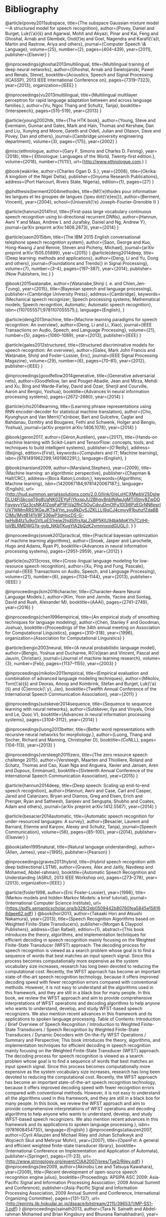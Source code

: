 * Bibliography 

@article{povey2011subspace,
  title={The subspace Gaussian mixture model—A structured model for speech recognition},
  author={Povey, Daniel and Burget, Luk{\'a}{\v{s}} and Agarwal, Mohit and Akyazi, Pinar and Kai, Feng and Ghoshal, Arnab and Glembek, Ond{\v{r}}ej and Goel, Nagendra and Karafi{\'a}t, Martin and Rastrow, Ariya and others},
  journal={Computer Speech \& Language},
  volume={25},
  number={2},
  pages={404--439},
  year={2011},
  publisher={Elsevier}
}

@inproceedings{ghoshal2013multilingual,
  title={Multilingual training of deep neural networks},
  author={Ghoshal, Arnab and Swietojanski, Pawel and Renals, Steve},
  booktitle={Acoustics, Speech and Signal Processing (ICASSP), 2013 IEEE International Conference on},
  pages={7319--7323},
  year={2013},
  organization={IEEE}
}

@inproceedings{vu2013multilingual,
  title={Multilingual multilayer perceptron for rapid language adaptation between and across language families.},
  author={Vu, Ngoc Thang and Schultz, Tanja},
  booktitle={Interspeech},
  pages={515--519},
  year={2013}
}

@article{young2002htk,
  title={The HTK book},
  author={Young, Steve and Evermann, Gunnar and Gales, Mark and Hain, Thomas and Kershaw, Dan and Liu, Xunying and Moore, Gareth and Odell, Julian and Ollason, Dave and Povey, Dan and others},
  journal={Cambridge university engineering department},
  volume={3},
  pages={175},
  year={2002}
}

@misc{ethnologue,
	author={Gary F. Simons and Charles D. Fennig},
	year={2018},
	title={ Ethnologue: Languages of the World, Twenty-first edition.},
	volume={2018},
	number={11/11/},
	url={http://www.ethnologue.com.}
}

@book{wakirike,
	author={Charles Ogan D. S.},
	year={2008},
	title={Okrika: A kingdom of the Niger Delta},
	publisher={Onyoma Research Publications},
	address={Port Harcourt, Rivers State, Nigeria},
	edition={1},
	pages={27}
}

@phdthesis{berment2004methodes,
  title={M{\'e}thodes pour informatiser les langues et les groupes de langues {\guillemotleft}peu dot{\'e}es{\guillemotright}},
  author={Berment, Vincent},
  year={2004},
  school={Universit{\'e} Joseph-Fourier-Grenoble I}
}

@article{hannun2014first,
  title={First-pass large vocabulary continuous speech recognition using bi-directional recurrent DNNs},
  author={Hannun, Awni Y and Maas, Andrew L and Jurafsky, Daniel and Ng, Andrew Y},
  journal={arXiv preprint arXiv:1408.2873},
  year={2014}
}

@article{saon2015ibm,
  title={The IBM 2015 English conversational telephone speech recognition system},
  author={Saon, George and Kuo, Hong-Kwang J and Rennie, Steven and Picheny, Michael},
  journal={arXiv preprint arXiv:1505.05899},
  year={2015}
}
@article{deng2014deep,
  title={Deep learning: methods and applications},
  author={Deng, Li and Yu, Dong and others},
  journal={Foundations and Trends{\textregistered} in Signal Processing},
  volume={7},
  number={3--4},
  pages={197--387},
  year={2014},
  publisher={Now Publishers, Inc.}
}

@book{2015watanabe,
author={Watanabe,Shinji (. e. and Chien,Jen-Tzung},
year={2015},
title={Bayesian speech and language processing},
publisher={Cambridge University Press},
address={Cambridge},
keywords={Mechanical speech recognizer; Speech processing systems; Mathematical models; Speech recognition, Automatic; Automatic speech recognition},
isbn={1107055571;9781107055575;},
language={English},
}

@article{deng2013machine,
  title={Machine learning paradigms for speech recognition: An overview},
  author={Deng, Li and Li, Xiao},
  journal={IEEE Transactions on Audio, Speech, and Language Processing},
  volume={21},
  number={5},
  pages={1060--1089},
  year={2013},
  publisher={IEEE}
}

@article{gales2012structured,
  title={Structured discriminative models for speech recognition: An overview},
  author={Gales, Mark John Francis and Watanabe, Shinji and Fosler-Lussier, Eric},
  journal={IEEE Signal Processing Magazine},
  volume={29},
  number={6},
  pages={70--81},
  year={2012},
  publisher={IEEE}
}

@inproceedings{goodfellow2014generative,
  title={Generative adversarial nets},
  author={Goodfellow, Ian and Pouget-Abadie, Jean and Mirza, Mehdi and Xu, Bing and Warde-Farley, David and Ozair, Sherjil and Courville, Aaron and Bengio, Yoshua},
  booktitle={Advances in neural information processing systems},
  pages={2672--2680},
  year={2014}
}

@article{cho2014learning,
  title={Learning phrase representations using RNN encoder-decoder for statistical machine translation},
  author={Cho, Kyunghyun and Van Merri{\"e}nboer, Bart and Gulcehre, Caglar and Bahdanau, Dzmitry and Bougares, Fethi and Schwenk, Holger and Bengio, Yoshua},
  journal={arXiv preprint arXiv:1406.1078},
  year={2014}
}

@book{geron2017,
author={Géron,Aurélien},
year={2017},
title={Hands-on machine learning with Scikit-Learn and TensorFlow: concepts, tools, and techniques to build intelligent systems},
publisher={O'Reilly},
address={Beijing},
edition={First},
keywords={Computers and IT; Machine learning},
isbn={9781491962299;1491962291;},
language={English},
}

@book{marsland2009,
author={Marsland,Stephen},
year={2009},
title={Machine learning: an algorithmic perspective},
publisher={Chapman & Hall/CRC},
address={Boca Raton;London;},
keywords={Algorithms; Machine learning},
isbn={1420067184;9781420067187;},
language={English},
url={http://hud.summon.serialssolutions.com/2.0.0/link/0/eLvHCXMwbV25DsIwDLU4FiSkcopT6g8UaNK0ZEYgFjYkxspJU2Bhgv8nblNAwJgMTiI5tny8ZwDOFqvgyyYQz3csNK41ZpqFaP1IFiVa2fhC5OuCdvuDmOlFu10l3i6PzEGrNN6psrlUV7WMmRRS1KGeJKTb4Ym_syuRkDySJZKLLLI9qCJ4cmvyR1buhzfZdaBBCIMu1MytB141V8F336wP3qHocDS-G-lwHsB4tz1u9oGVlLqES1reiw2hjdSlfrsXaLZsBP5KIU94bkMqKYh7CzlHI-IoVBLRMDWG7q-gyb_NKbTKugYlA2bQzK2ymnnxoidGUGLj},
}
}

@inproceedings{snoek2012practical,
  title={Practical bayesian optimization of machine learning algorithms},
  author={Snoek, Jasper and Larochelle, Hugo and Adams, Ryan P},
  booktitle={Advances in neural information processing systems},
  pages={2951--2959},
  year={2012}
}

@article{xu2013cross,
  title={Cross-lingual language modeling for low-resource speech recognition},
  author={Xu, Ping and Fung, Pascale},
  journal={IEEE Transactions on Audio, Speech, and Language Processing},
  volume={21},
  number={6},
  pages={1134--1144},
  year={2013},
  publisher={IEEE}
}

@inproceedings{kim2016character,
  title={Character-Aware Neural Language Models.},
  author={Kim, Yoon and Jernite, Yacine and Sontag, David and Rush, Alexander M},
  booktitle={AAAI},
  pages={2741--2749},
  year={2016}
}

@inproceedings{chen1996empirical,
  title={An empirical study of smoothing techniques for language modeling},
  author={Chen, Stanley F and Goodman, Joshua},
  booktitle={Proceedings of the 34th annual meeting on Association for Computational Linguistics},
  pages={310--318},
  year={1996},
  organization={Association for Computational Linguistics}
}

@article{bengio2003neural,
  title={A neural probabilistic language model},
  author={Bengio, Yoshua and Ducharme, R{\'e}jean and Vincent, Pascal and Jauvin, Christian},
  journal={Journal of machine learning research},
  volume={3},
  number={Feb},
  pages={1137--1155},
  year={2003}
}

@inproceedings{mikolov2011empirical,
  title={Empirical evaluation and combination of advanced language modeling techniques},
  author={Mikolov, Tom{\'a}{\v{s}} and Deoras, Anoop and Kombrink, Stefan and Burget, Luk{\'a}{\v{s}} and {\v{C}}ernock{\`y}, Jan},
  booktitle={Twelfth Annual Conference of the International Speech Communication Association},
  year={2011}
}

@inproceedings{sutskever2014sequence,
  title={Sequence to sequence learning with neural networks},
  author={Sutskever, Ilya and Vinyals, Oriol and Le, Quoc V},
  booktitle={Advances in neural information processing systems},
  pages={3104--3112},
  year={2014}
}

@inproceedings{luong2013better,
  title={Better word representations with recursive neural networks for morphology.},
  author={Luong, Thang and Socher, Richard and Manning, Christopher D},
  booktitle={CoNLL},
  pages={104--113},
  year={2013}
}

@inproceedings{versteegh2015zero,
  title={The zero resource speech challenge 2015},
  author={Versteegh, Maarten and Thiolliere, Roland and Schatz, Thomas and Cao, Xuan Nga and Anguera, Xavier and Jansen, Aren and Dupoux, Emmanuel},
  booktitle={Sixteenth Annual Conference of the International Speech Communication Association},
  year={2015}
}

@article{hannun2014deep,
  title={Deep speech: Scaling up end-to-end speech recognition},
  author={Hannun, Awni and Case, Carl and Casper, Jared and Catanzaro, Bryan and Diamos, Greg and Elsen, Erich and Prenger, Ryan and Satheesh, Sanjeev and Sengupta, Shubho and Coates, Adam and others},
  journal={arXiv preprint arXiv:1412.5567},
  year={2014}
}

@article{besacier2014automatic,
  title={Automatic speech recognition for under-resourced languages: A survey},
  author={Besacier, Laurent and Barnard, Etienne and Karpov, Alexey and Schultz, Tanja},
  journal={Speech Communication},
  volume={56},
  pages={85--100},
  year={2014},
  publisher={Elsevier}
}

@book{allen1995natural,
  title={Natural language understanding},
  author={Allen, James},
  year={1995},
  publisher={Pearson}
}

@inproceedings{graves2013hybrid,
  title={Hybrid speech recognition with deep bidirectional LSTM},
  author={Graves, Alex and Jaitly, Navdeep and Mohamed, Abdel-rahman},
  booktitle={Automatic Speech Recognition and Understanding (ASRU), 2013 IEEE Workshop on},
  pages={273--278},
  year={2013},
  organization={IEEE}
}


@article{fosler1998,
	author={Eric Fosler-Lussier},
	year={1998},
	title={Markov models and hidden Markov Models: a brief tutorial},
	journal={International Computer Science Institute},
	url={https://pdfs.semanticscholar.org/b328/2eb0509442b80760fea5845e158168daee62.pdf}
}
@book{hori2013,
	author={Takaaki Hori and Atsushi Nakamura},
	year={2013},
	title={Speech Recognition Algorithms based on Weighted Finite-State Transducers},
	publisher={Morgan & Claypool Publishers},
	address={San Rafael},
	edition={1},
	abstract={This book introduces the theory, algorithms, and implementation techniques for efficient decoding in speech recognition mainly focusing on the Weighted Finite-State Transducer (WFST) approach. The decoding process for speech recognition is viewed as a search problem whose goal is to find a sequence of words that best matches an input speech signal. Since this process becomes computationally more expensive as the system vocabulary size increases, research has long been devoted to reducing the computational cost. Recently, the WFST approach has become an important state-of-the-art speech recognition technology, because it offers improved decoding speed with fewer recognition errors compared with conventional methods. However, it is not easy to understand all the algorithms used in this framework, and they are still in a black box for many people. In this book, we review the WFST approach and aim to provide comprehensive interpretations of WFST operations and decoding algorithms to help anyone who wants to understand, develop, and study WFST-based speech recognizers. We also mention recent advances in this framework and its applications to spoken language processing. Table of Contents: Introduction / Brief Overview of Speech Recognition / Introduction to Weighted Finite-State Transducers / Speech Recognition by Weighted Finite-State Transducers / Dynamic Decoders with On-the-fly WFST Operations / Summary and Perspective; This book introduces the theory, algorithms, and implementation techniques for efficient decoding in speech recognition mainly focusing on the Weighted Finite-State Transducer (WFST) approach. The decoding process for speech recognition is viewed as a search problem whose goal is to find a sequence of words that best matches an input speech signal. Since this process becomes computationally more expensive as the system vocabulary size increases, research has long been devoted to reducing the computational cost. Recently, the WFST approach has become an important state-of-the-art speech recognition technology, because it offers improved decoding speed with fewer recognition errors compared with conventional methods. However, it is not easy to understand all the algorithms used in this framework, and they are still in a black box for many people. In this book, we review the WFST approach and aim to provide comprehensive interpretations of WFST operations and decoding algorithms to help anyone who wants to understand, develop, and study WFST-based speech recognizers. We also mention recent advances in this framework and its applications to spoken language processing.},
	isbn={9781608454730},
	language={English}
}
@inproceedings{allauzen2007,
	author={Cyril Allauzen and Michael Riley and Johan Schalkwyk and Wojciech Skut and Mehryar Mohri},
	year={2007},
	title={OpenFst: A general and efficient weighted finite-state transducer library},
	booktitle={International Conference on Implementation and Application of Automata},
	publisher={Springer},
	pages={11-23},
	url={http://www.stringology.org/event/CIAA2007/pres/Tue2/Riley.pdf}
}
@inproceedings{lee2009,
	author={Akinobu Lee and Tatsuya Kawahara},
	year={2009},
	title={Recent development of open-source speech recognition engine julius},
	booktitle={Proceedings: APSIPA ASC 2009: Asia-Pacific Signal and Information Processing Association, 2009 Annual Summit and Conference},
	publisher={Asia-Pacific Signal and Information Processing Association, 2009 Annual Summit and Conference, International Organizing Committee},
	pages={131-137},
	url={http://eprints.lib.hokudai.ac.jp/dspace/bitstream/2115/39653/1/MP-SS1-3.pdf}
}
@inproceedings{sainath2013,
	author={Tara N. Sainath and Abdel-rahman Mohamed and Brian Kingsbury and Bhuvana Ramabhadran},
	year={2013},
	title={Deep convolutional neural networks for LVCSR},
	publisher={IEEE},
	pages={8614-8618},
	abstract={Convolutional Neural Networks (CNNs) are an alternative type of neural network that can be used to reduce spectral variations and model spectral correlations which exist in signals. Since speech signals exhibit both of these properties, CNNs are a more effective model for speech compared to Deep Neural Networks (DNNs). In this paper, we explore applying CNNs to large vocabulary speech tasks. First, we determine the appropriate architecture to make CNNs effective compared to DNNs for LVCSR tasks. Specifically, we focus on how many convolutional layers are needed, what is the optimal number of hidden units, what is the best pooling strategy, and the best input feature type for CNNs. We then explore the behavior of neural network features extracted from CNNs on a variety of LVCSR tasks, comparing CNNs to DNNs and GMMs. We find that CNNs offer between a 13-30% relative improvement over GMMs, and a 4-12% relative improvement over DNNs, on a 400-hr Broadcast News and 300-hr Switchboard task.},
	isbn={1520-6149},
	language={English},
	doi={10.1109/ICASSP.2013.6639347}
}
@inproceedings{huang2013,
	author={Chien-Lin Huang and Paul R. Dixon and Shigeki Matsuda and Youzheng Wu and Xugang Lu and Masahiro Saiko and Chiori Hori},
	year={2013},
	title={The NICT ASR system for IWSLT 2013},
	booktitle={Proc. Int. Workshop Spoken Language Translation},
	url={http://www.academia.edu/download/42779114/The_NICT_ASR_System_for_IWSLT_201320160217-14104-8xtjcv.pdf}
}
@inbook{clark2010,
	author={Alexander Clark and Chris Fox and Shalom Lappin},
	year={2010},
	title={Speech Recognition},
	publisher={Wileyâ€Blackwell},
	address={Oxford, UK},
	pages={297-332},
	abstract={This chapter contains sections titled: Introduction Acoustic Modeling Search Case Study: The AMI System Current Topics Conclusions Notes},
	isbn={1405155817},
	language={English},
	doi={10.1002/9781444324044.ch12}
}
@inproceedings{gopinath1998,
	author={R. A. Gopinath},
	year={1998},
	title={Maximum likelihood modeling with Gaussian distributions for classification},
	volume={2},
	pages={664 vol.2},
	abstract={Maximum likelihood (ML) modeling of multiclass data for classification often suffers from the following problems: (a) data insufficiency implying overtrained or unreliable models, (b) large storage requirement, (c) large computational requirement and/or (d) the ML is not discriminating between classes. Sharing parameters across classes (or constraining the parameters) clearly tends to alleviate the first three problems. We show that in some cases it can also lead to better discrimination (as evidenced by reduced misclassification error). The parameters considered are the means and variances of the Gaussians and linear transformations of the feature space (or equivalently the Gaussian means). Some constraints on the parameters are shown to lead to linear discrimination analysis (a well-known result) while others are shown to lead to optimal feature spaces (a relatively new result). Applications of some of these ideas to the speech recognition problem are also given.},
	isbn={1520-6149},
	language={English},
	url={http://www.research.ibm.com/people/r/rameshg/gopinath-slt98.pdf},
	doi={10.1109/ICASSP.1998.675351}
}
@inproceedings{mikolov2010,
	author={Tomas Mikolov and Martin Karafit and Lukas Burget and Jan Cernock and Sanjeev Khudanpur},
	year={2010},
	title={Recurrent neural network based language model.},
	booktitle={Interspeech},
	volume={2},
	pages={3},
	url={http://www.fit.vutbr.cz/research/groups/speech/servite/2010/rnnlm_mikolov.pdf}
}
@inproceedings{evermann2000,
	author={Gunnar Evermann and P. C. Woodland},
	year={2000},
	title={Posterior probability decoding, confidence estimation and system combination},
	booktitle={Proc. Speech Transcription Workshop},
	publisher={Baltimore},
	volume={27},
	pages={78},
	url={http://mi.eng.cam.ac.uk/~ge204/papers/stw00-slides.pdf}
}
@inproceedings{fiscus1997,
	author={Jonathan G. Fiscus},
	year={1997},
	title={A post-processing system to yield reduced word error rates: Recognizer output voting error reduction (ROVER)},
	booktitle={Automatic Speech Recognition and Understanding, 1997. Proceedings., 1997 IEEE Workshop on},
	publisher={IEEE},
	pages={347-354},
	url={https://www.dropbox.com/s/0we6bu82fy4grhp/Rover.pdf?dl=0}
}
@inproceedings{dahl2011,
	author={George E. Dahl and Dong Yu and Li Deng and Alex Acero},
	year={2011},
	title={Large vocabulary continuous speech recognition with context-dependent DBN-HMMS},
	pages={4688-4691},
	abstract={The context-independent deep belief network (DBN) hidden Markov model (HMM) hybrid architecture has recently achieved promising results for phone recognition. In this work, we propose a context-dependent DBN-HMM system that dramatically outperforms strong Gaussian mixture model (GMM)-HMM baselines on a challenging, large vocabulary, spontaneous speech recognition dataset from the Bing mobile voice search task. Our system achieves absolute sentence accuracy improvements of 5.8% and 9.2% over GMM-HMMs trained using the minimum phone error rate (MPE) and maximum likelihood (ML) criteria, respectively, which translate to relative error reductions of 16.0% and 23.2%.},
	isbn={1520-6149},
	language={English},
	doi={10.1109/ICASSP.2011.5947401}
}
@article{dahl2012,
	author={G. E. Dahl and Dong Yu and Li Deng and A. Acero},
	year={2012},
	title={Context-Dependent Pre-Trained Deep Neural Networks for Large-Vocabulary Speech Recognition},
	journal={IEEE Transactions on Audio, Speech, and Language Processing},
	volume={20},
	number={1},
	pages={30-42},
	abstract={We propose a novel context-dependent (CD) model for large-vocabulary speech recognition (LVSR) that leverages recent advances in using deep belief networks for phone recognition. We describe a pre-trained deep neural network hidden Markov model (DNN-HMM) hybrid architecture that trains the DNN to produce a distribution over senones (tied triphone states) as its output. The deep belief network pre-training algorithm is a robust and often helpful way to initialize deep neural networks generatively that can aid in optimization and reduce generalization error. We illustrate the key components of our model, describe the procedure for applying CD-DNN-HMMs to LVSR, and analyze the effects of various modeling choices on performance. Experiments on a challenging business search dataset demonstrate that CD-DNN-HMMs can significantly outperform the conventional context-dependent Gaussian mixture model (GMM)-HMMs, with an absolute sentence accuracy improvement of 5.8% and 9.2% (or relative error reduction of 16.0% and 23.2%) over the CD-GMM-HMMs trained using the minimum phone error rate (MPE) and maximum-likelihood (ML) criteria, respectively.},
	isbn={1558-7916},
	language={English},
	doi={10.1109/TASL.2011.2134090}
}
@inproceedings{giuliani2007,
	author={Diego Giuliani and Fabio Brugnara},
	year={2007},
	title={Experiments on cross-system acoustic model adaptation},
	booktitle={Automatic Speech Recognition & Understanding, 2007. ASRU. IEEE Workshop on},
	publisher={IEEE},
	pages={117-122}
}
@inproceedings{stker2006,
	author={Sebastian Stker and Christian Fgen and Susanne Burger and Matthias Wlfel},
	year={2006},
	title={Cross-system adaptation and combination for continuous speech recognition: the influence of phoneme set and acoustic front-end.},
	booktitle={INTERSPEECH},
	url={http://www.academia.edu/download/40636754/intercross_speech_recog.pdf}
}
@article{ristad1998,
	author={Eric Sven Ristad and Peter N. Yianilos},
	year={1998},
	title={Learning string-edit distance},
	journal={IEEE Transactions on Pattern Analysis and Machine Intelligence},
	volume={20},
	number={5},
	pages={522-532},
	url={https://arxiv.org/pdf/cmp-lg/9610005}
}
@inproceedings{woodland1995,
	author={P. C. Woodland and C. J. Leggetter and J. J. Odell and V. Valtchev and S. J. Young},
	year={1995},
	title={The 1994 HTK large vocabulary speech recognition system},
	volume={1},
	pages={76 vol.1},
	abstract={This paper describes recent work on the HTK large vocabulary speech recognition system. The system uses tied-state cross-word context-dependent mixture Gaussian HMMs and a dynamic network decoder that can operate in a single pass. In the last year the decoder has been extended to produce word lattices to allow flexible and efficient system development, as well as multi-pass operation for use with computationally expensive acoustic and/or language models. The system vocabulary can now be up to 65 k words, the final acoustic models have been extended to be sensitive to more acoustic context (quinphones), a 4-gram language model has been used and unsupervised incremental speaker adaptation incorporated. The resulting system gave the lowest error rates on both the H1-P0 and H1-C1 hub tasks in the November 1994 ARPA CSR evaluation.},
	isbn={1520-6149},
	language={English},
	url={https://www.researchgate.net/profile/Steve_Young3/publication/3618394_The_1994_HTK_large_vocabulary_speech_recognition_system/links/02e7e51e53b39a94f9000000.pdf},
	doi={10.1109/ICASSP.1995.479276}
}
@inproceedings{deng2011,
	author={Li Deng},
	year={2011},
	title={An overview of deep-structured learning for information processing},
	booktitle={Proceedings of Asian-Pacific Signal & Information Processing Annual Summit and Conference (APSIPA-ASC)},
	url={https://www.microsoft.com/en-us/research/wp-content/uploads/2016/02/DENG-APSIPA.pdf}
}
@inproceedings{lee1996,
	author={Li Lee and R. C. Rose},
	year={1996},
	title={Speaker normalization using efficient frequency warping procedures},
	volume={1},
	pages={356 vol. 1},
	abstract={In an effort to reduce the degradation in speech recognition performance caused by variation in vocal tract shape among speakers, a frequency warping approach to speaker normalization is investigated. A set of low complexity, maximum likelihood based frequency warping procedures have been applied to speaker normalization for a telephone based connected digit recognition task. This paper presents an efficient means for estimating a linear frequency warping factor and a simple mechanism for implementing frequency warping by modifying the filter-bank in mel-frequency cepstrum feature analysis. An experimental study comparing these techniques to other well-known techniques for reducing variability is described. The results showed that frequency warping was consistently able to reduce word error rate by 20% even for very short utterances.},
	isbn={1520-6149},
	language={English},
	url={http://www.rle.mit.edu/dspg/documents/Speaker_1996.pdf},
	doi={10.1109/ICASSP.1996.541105}
}
@article{hinton2006,
	author={Geoffrey E. Hinton and Simon Osindero and Yee-Whye Teh},
	year={2006},
	title={A Fast Learning Algorithm for Deep Belief Nets},
	journal={Neural computation},
	volume={18},
	number={7},
	pages={1527-1554},
	abstract={We show how to use "complementary priors" to eliminate the explaining-away effects that make inference difficult in densely connected belief nets that have many hidden layers. Using complementary priors, we derive a fast, greedy algorithm that can learn deep, directed belief networks one layer at a time, provided the top two layers form an undirected associative memory. The fast, greedy algorithm is used to initialize a slower learning procedure that fine-tunes the weights using a contrastive version of the wake-sleep algorithm. After fine-tuning, a network with three hidden layers forms a very good generative model of the joint distribution of handwritten digit images and their labels. This generative model gives better digit classification than the best discriminative learning algorithms. The low-dimensional manifolds on which the digits lie are modeled by long ravines in the free-energy landscape of the top-level associative memory, and it is easy to explore these ravines by using the directed connections to display what the associative memory has in mind. [PUBLICATION ABSTRACT]; We show how to use "complementary priors" to eliminate the explaining-away effects that make inference difficult in densely connected belief nets that have many hidden layers. Using complementary priors, we derive a fast, greedy algorithm that can learn deep, directed belief networks one layer at a time, provided the top two layers form an undirected associative memory. The fast, greedy algorithm is used to initialize a slower learning procedure that fine-tunes the weights using a contrastive version of the wake-sleep algorithm. After fine-tuning, a network with three hidden layers forms a very good generative model of the joint distribution of handwritten digit images and their labels. This generative model gives better digit classification than the best discriminative learning algorithms. The low-dimensional manifolds on which the digits lie are modeled by long ravines in the free-energy landscape of the top-level associative memory, and it is easy to explore these ravines by using the directed connections to display what the associative memory has in mind. [PUBLICATION ABSTRACT]; We show how to use "complementary priors" to eliminate the explaining-away effects thatmake inference difficult in densely connected belief nets that have many hidden layers. Using complementary priors, we derive a fast, greedy algorithm that can learn deep, directed belief networks one layer at a time, provided the top two layers form an undirected associative memory. The fast, greedy algorithm is used to initialize a slower learning procedure that fine-tunes the weights using a contrastive version of thewake-sleep algorithm. After fine-tuning, a networkwith three hidden layers forms a very good generative model of the joint distribution of handwritten digit images and their labels. This generative model gives better digit classification than the best discriminative learning algorithms. The low-dimensional manifolds on which the digits lie are modeled by long ravines in the free-energy landscape of the top-level associative memory, and it is easy to explore these ravines by using the directed connections to displaywhat the associativememory has in mind.; We show how to use "complementary priors" to eliminate the explaining-away effects that make inference difficult in densely connected belief nets that have many hidden layers. Using complementary priors, we derive a fast, greedy algorithm that can learn deep, directed belief networks one layer at a time, provided the top two layers form an undirected associative memory. The fast, greedy algorithm is used to initialize a slower learning procedure that fine-tunes the weights using a contrastive version of the wake-sleep algorithm. After fine-tuning, a network with three hidden layers forms a very good generative model of the joint distribution of handwritten digit images and their labels. This generative model gives better digit classification than the best discriminative learning algorithms. The low-dimensional manifolds on which the digits lie are modeled by long ravines in the free-energy landscape of the top-level associative memory, and it is easy to explore these ravines by using the directed connections to display what the associative memory has in mind.},
	isbn={0899-7667},
	language={English},
	url={http://www.mitpressjournals.org/doi/pdfplus/10.1162/neco.2006.18.7.1527},
	doi={10.1162/neco.2006.18.7.1527}
}
@article{sarikaya2014,
	author={Ruhi Sarikaya and Geoffrey Hinton and Anoop Deoras},
	year={2014},
	title={Application of Deep Belief Networks for natural language understanding},
	journal={IEEE/ACM Transactions on Audio, Speech and Language Processing (TASLP)},
	volume={22},
	number={4},
	pages={778-784},
	abstract={Applications of Deep Belief Nets (DBN) to various problems have been the subject of a number of recent studies ranging from image classification and speech recognition to audio classification. In this study we apply DBNs to a natural language understanding problem. The recent surge of activity in this area was largely spurred by the development of a greedy layer-wise pretraining method that uses an efficient learning algorithm called Contrastive Divergence (CD). CD allows DBNs to learn a multi-layer generative model from unlabeled data and the features discovered by this model are then used to initialize a feed-forward neural network which is fine-tuned with backpropagation. We compare a DBN-initialized neural network to three widely used text classification algorithms: Support Vector Machines (SVM), boosting and Maximum Entropy (MaxEnt). The plain DBN-based model gives a call-routing classification accuracy that is equal to the best of the other models. However, using additional unlabeled data for DBN pre-training and combining DBN-based learned features with the original features provides significant gains over SVMs, which, in turn, performed better than both MaxEnt and Boosting.; Â  Applications of Deep Belief Nets (DBN) to various problems have been the subject of a number of recent studies ranging from image classification and speech recognition to audio classification. In this study we apply DBNs to a natural language understanding problem. The recent surge of activity in this area was largely spurred by the development of a greedy layer-wise pretraining method that uses an efficient learning algorithm called Contrastive Divergence (CD). CD allows DBNs to learn a multi-layer generative model from unlabeled data and the features discovered by this model are then used to initialize a feed-forward neural network which is fine-tuned with backpropagation. We compare a DBN-initialized neural network to three widely used text classification algorithms: Support Vector Machines (SVM), boosting and Maximum Entropy (MaxEnt). The plain DBN-based model gives a call-routing classification accuracy that is equal to the best of the other models. However, using additional unlabeled data for DBN pre-training and combining DBN-based learned features with the original features provides significant gains over SVMs, which, in turn, performed better than both MaxEnt and Boosting.; Applications of Deep Belief Nets (DBN) to various problems have been the subject of a number of recent studies ranging from image classification and speech recognition to audio classification. In this study we apply DBNs to a natural language understanding problem. The recent surge of activity in this area was largely spurred by the development of a greedy layer-wise pretraining method that uses an efficient learning algorithm called Contrastive Divergence (CD). CD allows DBNs to learn a multi-layer generative model from unlabeled data and the features discovered by this model are then used to initialize a feed-forward neural network which is fine-tuned with backpropagation. We compare a DBN-initialized neural network to three widely used text classification algorithms: Support Vector Machines (SVM), boosting and Maximum Entropy (MaxEnt). The plain DBN-based model gives a call-routing classification accuracy that is equal to the best of the other models. However, using additional unlabeled data for DBN pre-training and combining DBN-based learned features with the original features provides significant gains over SVMs, which, in turn, performed better than both MaxEnt and Boosting.; Â  Applications of Deep Belief Nets (DBN) to various problems have been the subject of a number of recent studies ranging from image classification and speech recognition to audio classification. In this study we apply DBNs to a natural language understanding problem. The recent surge of activity in this area was largely spurred by the development of a greedy layer-wise pretraining method that uses an efficient learning algorithm called Contrastive Divergence (CD). CD allows DBNs to learn a multi-layer generative model from unlabeled data and the features discovered by this model are then used to initialize a feed-forward neural network which is fine-tuned with backpropagation. We compare a DBN-initialized neural network to three widely used text classification algorithms: Support Vector Machines (SVM), boosting and Maximum Entropy (MaxEnt). The plain DBN-based model gives a call-routing classification accuracy that is equal to the best of the other models. However, using additional unlabeled data for DBN pre-training and combining DBN-based learned features with the original features provides significant gains over SVMs, which, in turn, performed better than both MaxEnt and Boosting.},
	isbn={2329-9290},
	language={English},
	url={http://www.cs.utoronto.ca/~hinton/absps/ruhijournal.pdf},
	doi={10.1109/TASLP.2014.2303296}
}
@inproceedings{macherey2005,
	author={Wolfgang Macherey and Lars Haferkamp and Ralf Schlter and Hermann Ney},
	year={2005},
	title={Investigations on error minimizing training criteria for discriminative training in automatic speech recognition.},
	booktitle={Interspeech},
	volume={2005},
	pages={2133-2136},
	url={https://pdfs.semanticscholar.org/a0d5/2a7dae2133bd2f82342f966eb207a52e2191.pdf}
}
@article{katz1987,
	author={Slava Katz},
	year={1987},
	title={Estimation of probabilities from sparse data for the language model component of a speech recognizer},
	journal={IEEE transactions on acoustics, speech, and signal processing},
	volume={35},
	number={3},
	pages={400-401},
	url={https://www.researchgate.net/profile/Lori_Lamel/publication/2572004_Estimation_of_probabilities_from_Sparse_data_for_the_language_model_component_of_a_speech_recognizer/links/5422cdc10cf26120b7a55d60.pdf}
}
@article{ney1994,
	author={Hermann Ney and Ute Essen and Reinhard Kneser},
	year={1994},
	title={On structuring probabilistic dependences in stochastic language modelling},
	journal={Computer Speech & Language},
	volume={8},
	number={1},
	pages={1-38},
	url={http://www.mathcs.emory.edu/~whalen/Hash/Hash_Articles/Abstracts.doc}
}
@article{kamper2016,
	author={Herman Kamper and Aren Jansen and Sharon Goldwater},
	year={2016},
	title={Unsupervised word segmentation and lexicon discovery using acoustic word embeddings},
	journal={IEEE/ACM Transactions on Audio, Speech and Language Processing (TASLP)},
	volume={24},
	number={4},
	pages={669-679},
	abstract={In settings where only unlabelled speech data is available, speech technology needs to be developed without transcriptions, pronunciation dictionaries, or language modelling text. A similar problem is faced when modelling infant language acquisition. In these cases, categorical linguistic structure needs to be discovered directly from speech audio. We present a novel unsupervised Bayesian model that segments unlabelled speech and clusters the segments into hypothesized word groupings. The result is a complete unsupervised tokenization of the input speech in terms of discovered word types. In our approach, a potential word segment (of arbitrary length) is embedded in a fixed-dimensional acoustic vector space. The model, implemented as a Gibbs sampler, then builds a whole-word acoustic model in this space while jointly performing segmentation. We report word error rates in a small-vocabulary connected digit recognition task by mapping the unsupervised decoded output to ground truth transcriptions. The model achieves around 20% error rate, outperforming a previous HMM-based system by about 10% absolute. Moreover, in contrast to the baseline, our model does not require a pre-specified vocabulary size.; In settings where only unlabeled speech data is available, speech technology needs to be developed without transcriptions, pronunciation dictionaries, or language modelling text. A similar problem is faced when modeling infant language acquisition. In these cases, categorical linguistic structure needs to be discovered directly from speech audio. We present a novel unsu-pervised Bayesian model that segments unlabeled speech and clusters the segments into hypothesized word groupings. The result is a complete unsupervised tokenization of the input speech in terms of discovered word types. In our approach, a potential word segment (of arbitrary length) is embedded in a fixed-dimensional acoustic vector space. The model, implemented as a Gibbs sampler, then builds a whole-word acoustic model in this space while jointly performing segmentation. We report word error rates in a small-vocabulary connected digit recognition task by mapping the unsupervised decoded output to ground truth transcriptions. The model achieves around 20% error rate, outperforming a previous HMM-based system by about 10% absolute. Moreover, in contrast to the baseline, our model does not require a pre-specified vocabulary size.; In settings where only unlabeled speech data is available, speech technology needs to be developed without transcriptions, pronunciation dictionaries, or language modelling text. A similar problem is faced when modeling infant language acquisition. In these cases, categorical linguistic structure needs to be discovered directly from speech audio. We present a novel unsupervised Bayesian model that segments unlabeled speech and clusters the segments into hypothesized word groupings. The result is a complete unsupervised tokenization of the input speech in terms of discovered word types. In our approach, a potential word segment (of arbitrary length) is embedded in a fixed-dimensional acoustic vector space. The model, implemented as a Gibbs sampler, then builds a whole-word acoustic model in this space while jointly performing segmentation. We report word error rates in a small-vocabulary connected digit recognition task by mapping the unsupervised decoded output to ground truth transcriptions. The model achieves around 20% error rate, outperforming a previous HMM-based system by about 10% absolute. Moreover, in contrast to the baseline, our model does not require a pre-specified vocabulary size.},
	isbn={2329-9290},
	language={English},
	doi={10.1109/TASLP.2016.2517567}
}
@inproceedings{jansen2011,
	author={Aren Jansen and Benjamin Van Durme},
	year={2011},
	title={Efficient spoken term discovery using randomized algorithms},
	pages={401-406},
	abstract={Spoken term discovery is the task of automatically identifying words and phrases in speech data by searching for long repeated acoustic patterns. Initial solutions relied on exhaustive dynamic time warping-based searches across the entire similarity matrix, a method whose scalability is ultimately limited by the O(n 2 ) nature of the search space. Recent strategies have attempted to improve search efficiency by using either unsupervised or mismatched-language acoustic models to reduce the complexity of the feature representation. Taking a completely different approach, this paper investigates the use of randomized algorithms that operate directly on the raw acoustic features to produce sparse approximate similarity matrices in O(n) space and O(n log n) time. We demonstrate these techniques facilitate spoken term discovery performance capable of outperforming a model-based strategy in the zero resource setting.},
	isbn={9781-467303651},
	language={English},
	doi={10.1109/ASRU.2011.6163965}
}
@article{jelinek1976,
	author={F. Jelinek},
	year={1976},
	title={Continuous speech recognition by statistical methods},
	journal={Proceedings of the IEEE},
	volume={64},
	number={4},
	pages={532-556},
	abstract={Statistical methods useful in automatic recognition of continuous speech are described. They concern modeling of a speaker and of an acoustic processor, extraction of the models' statistical parameters and hypothesis search procedures and likelihood computations of linguistic decoding. Experimental results are presented that indicate the power of the methods.},
	isbn={0018-9219},
	language={English},
	doi={10.1109/PROC.1976.10159}
}
@book{manning1999,
	author={Christopher D. Manning and Hinrich Schℓutze},
	year={1999},
	title={Foundations of statistical natural language processing},
	publisher={MIT Press},
	address={Cambridge, Mass; London},
	isbn={9780262133609},
	language={English}
}
@article{kuhn1990,
	author={R. Kuhn and R. De Mori},
	year={1990},
	title={A cache-based natural language model for speech recognition},
	journal={IEEE Transactions on Pattern Analysis and Machine Intelligence},
	volume={12},
	number={6},
	pages={570-583},
	abstract={Speech-recognition systems must often decide between competing ways of breaking up the acoustic input into strings of words. Since the possible strings may be acoustically similar, a language model is required; given a word string, the model returns its linguistic probability. Several Markov language models are discussed. A novel kind of language model which reflects short-term patterns of word use by means of a cache component (analogous to cache memory in hardware terminology) is presented. The model also contains a 3g-gram component of the traditional type. The combined model and a pure 3g-gram model were tested on samples drawn from the Lancaster-Oslo/Bergen (LOB) corpus of English text. The relative performance of the two models is examined, and suggestions for the future improvements are made.},
	isbn={0162-8828},
	language={English},
	doi={10.1109/34.56193}
}
@article{brown1992,
	author={Peter F. Brown and Peter V. Desouza and Robert L. Mercer and Vincent J. Della Pietra and Jenifer C. Lai},
	year={1992},
	title={Class-based n-gram models of natural language},
	journal={Computational linguistics},
	volume={18},
	number={4},
	pages={467-479},
	url={http://citeseerx.ist.psu.edu/viewdoc/download?doi=10.1.1.13.9919&rep=rep1&type=pdf}
}
@article{baum1970,
    author={Baum,Leonard E. and Petrie,Ted and Soules,George and Weiss,Norman},
    year={1970},
    title={A Maximization Technique Occurring in the Statistical Analysis of Probabilistic Functions of Markov Chains},
    journal={The Annals of Mathematical Statistics},
    volume={41},
    number={1},
    pages={164-171},
    isbn={0003-4851},
    language={English},
}
@book{allen1994,
	author={James Allen},
	year={1994},
	title={Natural language understanding},
	publisher={Benjamin/Cummings},
	address={Redwood City, Calif},
	edition={2nd},
	isbn={9780805303346},
	language={English}
}
@inproceedings{bahl1986,
	author={Lalit Bahl and Peter Brown and Peter De Souza and Robert Mercer},
	year={1986},
	title={Maximum mutual information estimation of hidden Markov model parameters for speech recognition},
	booktitle={Acoustics, Speech, and Signal Processing, IEEE International Conference on ICASSP'86.},
	publisher={IEEE},
	volume={11},
	pages={49-52}
}
@article{juang2000,
	author={Bing-Hwang Juang and S. Furui},
	year={2000},
	title={Automatic recognition and understanding of spoken language - a first step toward natural human-machine communication},
	journal={Proceedings of the IEEE},
	volume={88},
	number={8},
	pages={1142-1165},
	abstract={The promise of a powerful computing device to help people in productivity as well as in recreation can only be realized with proper human-machine communication. Automatic recognition and understanding of spoken language is the first step toward natural human-machine interaction. Research in this field has produced remarkable results, leading to many exciting expectations and new challenges. We summarize the development of the spoken language technology from both a vertical (chronology) and a horizontal (spectrum of technical approaches) perspective. We highlight the introduction of statistical methods in dealing with language-related problems, as this represents a paradigm shift in the research field of spoken language processing. Statistical methods are designed to allow the machine to learn structural regularities in the speech signal, directly from data, for the purpose of automatic speech recognition and understanding. Research results in spoken language processing have led to a number of successful applications, ranging from dictation software for personal computers and telephone-call processing systems for automatic call routing, to automatic sub-captioning for television broadcasts. We analyze the technical successes that support these applications. Along with an assessment of the state of the art in this broad technical field, we also discuss the limitations of the current technology, and point out the challenges that are ahead. This paper presents an accurate overview of spoken language technology as a basis to inspire future advances.},
	isbn={0018-9219},
	language={English},
	url={http://ieeexplore.ieee.org/document/880077},
	doi={10.1109/5.880077}
}
@book{booch1999,
	author={Grady Booch and James Rumbaugh and Ivar Jacobson},
	year={1999},
	title={The unified modeling language user guide},
	publisher={Addison-Wesley},
	address={Boston, Mass; London},
	isbn={9780201571684},
	language={English}
}
@article{byrne2006,
	author={William Byrne},
	year={2006},
	title={Minimum Bayes risk estimation and decoding in large vocabulary continuous speech recognition},
	journal={IEICE Transactions on Information and Systems},
	volume={89},
	number={3},
	pages={900-907},
	url={http://svr-www.eng.cam.ac.uk/~wjb31/ppubs/ATRminriskBeyondHMMs.pdf}
}
@misc{cmu2016,
	author={Carnegie Mellon University},
	year={2016},
	title={&nbsp;CMU pronouncing dictionary},
	url={https://github.com/cmusphinx/cmudict}
}
@article{cmu2015,
	author={Carnegie Mellon University (CMU) Sphinx.},
	year={2015},
	title={Basic concepts of speech},
	url={http://cmusphinx.sourceforge.net/wiki/tutorialconcepts}
}
@inproceedings{chou1993,
	author={W. Chou and C. H. Lee and B. H. Juang},
	year={1993},
	title={Minimum error rate training based on N-best string models},
	volume={2},
	pages={655 vol.2},
	abstract={The authors study issues related to string level acoustic modeling in continuous speech recognition. They derive the formulation of minimum string error rate training. A minimum string error rate training algorithm, segmental minimum string error rate training, is described. It takes a further step in modeling the basic speech recognition units by directly applying discriminative analysis to string level acoustic model matching. One of the advantages of this training algorithm lies in its ability to model strings which are competitive with the correct string but are unseen in the training material. The robustness and acoustic resolution of the unit model set can therefore be significantly improved. Various experimental results have shown that significant error rate reduction can be achieved using this approach.},
	isbn={1520-6149},
	language={English},
	doi={10.1109/ICASSP.1993.319394}
}
@article{davis1980,
	author={S. Davis and P. Mermelstein},
	year={1980},
	title={Comparison of parametric representations for monosyllabic word recognition in continuously spoken sentences},
	journal={IEEE Transactions on Acoustics, Speech, and Signal Processing},
	volume={28},
	number={4},
	pages={357-366},
	abstract={Several parametric representations of the acoustic signal were compared with regard to word recognition performance in a syllable-oriented continuous speech recognition system. The vocabulary included many phonetically similar monosyllabic words, therefore the emphasis was on the ability to retain phonetically significant acoustic information in the face of syntactic and duration variations. For each parameter set (based on a mel-frequency cepstrum, a linear frequency cepstrum, a linear prediction cepstrum, a linear prediction spectrum, or a set of reflection coefficients), word templates were generated using an efficient dynamic warping method, and test data were time registered with the templates. A set of ten mel-frequency cepstrum coefficients computed every 6.4 ms resulted in the best performance, namely 96.5 percent and 95.0 percent recognition with each of two speakers. The superior performance of the mel-frequency cepstrum coefficients may be attributed to the fact that they better represent the perceptually relevant aspects of the short-term speech spectrum.},
	isbn={0096-3518},
	language={English},
	doi={10.1109/TASSP.1980.1163420}
}
@article{dempster1977,
	author={A. P. Dempster and N. M. Laird and D. B. Rubin},
	year={1977},
	title={Maximum Likelihood from Incomplete Data via the EM Algorithm},
	journal={Journal of the Royal Statistical Society.Series B (Methodological)},
	volume={39},
	number={1},
	pages={1-38},
	abstract={A broadly applicable algorithm for computing maximum likelihood estimates from incomplete data is presented at various levels of generality. Theory showing the monotone behaviour of the likelihood and convergence of the algorithm is derived. Many examples are sketched, including missing value situations, applications to grouped, censored or truncated data, finite mixture models, variance component estimation, hyperparameter estimation, iteratively reweighted least squares and factor analysis.},
	isbn={0035-9246},
	language={English}
}
@article{dempster1977b,
	author={Arthur P. Dempster and Nan M. Laird and Donald B. Rubin},
	year={1977},
	title={Maximum likelihood from incomplete data via the EM algorithm},
	journal={Journal of the royal statistical society.Series B (methodological)},
	pages={1-38},
	url={http://www.jstor.org/stable/2984875}
}
@book{fant1971,
	author={Gunnar Fant},
	year={1971},
	title={Acoustic theory of speech production: with calculations based on X-ray studies of Russian articulations},
	publisher={Walter de Gruyter},
	volume={2}
}
@article{furui1986,
	author={Sadaoki Furui},
	year={1986},
	title={Speaker-independent isolated word recognition using dynamic features of speech spectrum},
	journal={IEEE Transactions on Acoustics, Speech, and Signal Processing},
	volume={34},
	number={1},
	pages={52-59},
	url={http://t2r2.star.titech.ac.jp/rrws/file/CTT100418594/ATD100000413/}
}
@article{gaida2014,
	author={Christian Gaida and Patrick Lange and Rico Petrick and Patrick Proba and Ahmed Malatawy and David Suendermann-Oeft},
	year={2014},
	title={Comparing open-source speech recognition toolkits},
	journal={Tech.Rep., DHBW Stuttgart},
	url={http://sinaidiagnostics.com/su/pdf/oasis2014.pdf}
}
@inproceedings{gales2005,
	author={M. J. F. Gales and B. Jia and X. Liu and K. C. Sim and P. C. Woodland and K. Yu},
	year={2005},
	title={Development of the CUHTK 2004 Mandarin conversational telephone speech transcription system},
	publisher={IEEE},
	volume={1},
	pages={I/844 Vol. 1},
	abstract={The paper details all aspects of the CUHTK 2004 Mandarin conversational telephone speech transcription system, but concentrates on the development of the acoustic models. As there are significant differences between the available training corpora, both in terms of topics of conversation and accents, forms of data normalisation and adaptive training techniques are investigated. The baseline discriminatively trained acoustic models are compared to a system built with a Gaussianisation front-end, a speaker adaptively trained system and an adaptively trained structured precision matrix system. The models are finally evaluated within a multi-pass, multi-branch, system combination framework.},
	isbn={1520-6149},
	language={English},
	url={http://ieeexplore.ieee.org/document/1415245},
	doi={10.1109/ICASSP.2005.1415245}
}
@article{gales2007,
	author={Mark Gales and Steve Young},
	year={2007},
	title={The Application of Hidden Markov Models in Speech Recognition},
	journal={Foundations and TrendsÂ® in Signal Processing},
	volume={1},
	number={3},
	pages={195-304},
	isbn={1932-8346},
	language={English},
	doi={10.1561/2000000004}
}
@article{glass2003,
	author={James R. Glass},
	year={2003},
	title={A probabilistic framework for segment-based speech recognition},
	journal={Computer Speech & Language},
	volume={17},
	number={2},
	pages={137-152},
	url={http://www.sls.csail.mit.edu/sls/publications/2003/glass.csl2003.pdf}
}
@article{hermansky1990,
	author={Hynek Hermansky},
	year={1990},
	title={Perceptual linear predictive (PLP) analysis of speech},
	journal={The Journal of the Acoustical Society of America},
	volume={87},
	number={4},
	pages={1738-1752}
}
@article{jiang2010,
	author={Hui Jiang},
	year={2010},
	title={Discriminative training of HMMs for automatic speech recognition: A survey},
	journal={Computer Speech & Language},
	volume={24},
	number={4},
	pages={589-608},
	abstract={Recently, discriminative training (DT) methods have achieved tremendous progress in automatic speech recognition (ASR). In this survey article, all mainstream DT methods in speech recognition are reviewed from both theoretical and practical perspectives. From the theoretical aspect, many effective discriminative learning criteria in ASR are first introduced and then a unifying view is presented to elucidate the relationship among these popular DT criteria originally proposed from different viewpoints. Next, some key optimization methods used to optimize these criteria are summarized and their convergence properties are discussed. Moreover, as some recent advances, a novel discriminative learning framework is introduced as a general scheme to formulate discriminative training of HMMs for ASR, from which a variety of new DT methods can be developed. In addition, some important implementation issues regarding how to conduct DT for large vocabulary ASR are also discussed from a more practical aspect, such as efficient implementation of discriminative training on word graphs and effective optimization of complex DT objective functions in high-dimensionality space, and so on. Finally, this paper is summarized and concluded with some possible future research directions for this area. As a technical survey, all DT techniques and ideas are reviewed and discussed in this paper from high level without involving too much technical detail and experimental result. [Copyright Elsevier Ltd.]; Recently, discriminative training (DT) methods have achieved tremendous progress in automatic speech recognition (ASR). In this survey article, all mainstream DT methods in speech recognition are reviewed from both theoretical and practical perspectives. From the theoretical aspect, many effective discriminative learning criteria in ASR are first introduced and then a unifying view is presented to elucidate the relationship among these popular DT criteria originally proposed from different viewpoints. Next, some key optimization methods used to optimize these criteria are summarized and their convergence properties are discussed. Moreover, as some recent advances, a novel discriminative learning framework is introduced as a general scheme to formulate discriminative training of HMMs for ASR, from which a variety of new DT methods can be developed. In addition, some important implementation issues regarding how to conduct DT for large vocabulary ASR are also discussed from a more practical aspect, such as efficient implementation of discriminative training on word graphs and effective optimization of complex DT objective functions in high-dimensionality space, and so on. Finally, this paper is summarized and concluded with some possible future research directions for this area. As a technical survey, all DT techniques and ideas are reviewed and discussed in this paper from high level without involving too much technical detail and experimental result. [Copyright Elsevier Ltd.]; Recently, discriminative training (DT) methods have achieved tremendous progress in automatic speech recognition (ASR). In this survey article, all mainstream DT methods in speech recognition are reviewed from both theoretical and practical perspectives. From the theoretical aspect, many effective discriminative learning criteria in ASR are first introduced and then a unifying view is presented to elucidate the relationship among these popular DT criteria originally proposed from different viewpoints. Next, some key optimization methods used to optimize these criteria are summarized and their convergence properties are discussed. Moreover, as some recent advances, a novel discriminative learning framework is introduced as a general scheme to formulate discriminative training of HMMs for ASR, from which a variety of new DT methods can be developed. In addition, some important implementation issues regarding how to conduct DT for large vocabulary ASR are also discussed from a more practical aspect, such as efficient implementation of discriminative training on word graphs and effective optimization of complex DT objective functions in high-dimensionality space, and so on. Finally, this paper is summarized and concluded with some possible future research directions for this area. As a technical survey, all DT techniques and ideas are reviewed and discussed in this paper from high level without involving too much technical detail and experimental result. Â© 2009 Elsevier Ltd. All rights reserved.},
	isbn={0885-2308},
	language={English},
	doi={10.1016/j.csl.2009.08.002}
}
@article{juang1992,
	author={B. -H Juang and S. Katagiri},
	year={1992},
	title={Discriminative learning for minimum error classification (pattern recognition)},
	journal={IEEE Transactions on Signal Processing},
	volume={40},
	number={12},
	pages={3043-3054},
	abstract={A formulation is proposed for minimum-error classification, in which the misclassification probability is to be minimized based on a given set of training samples. A fundamental technique for designing a classifier that approaches the objective of minimum classification error in a more direct manner than traditional methods is given. The method is contrasted with several traditional classifier designs in typical experiments to demonstrate the superiority of the new learning formulation. The method can applied to other classifier structures as well. Experimental results pertaining to a speech recognition task are provided to show the effectiveness of the technique.},
	isbn={1053-587X},
	language={English},
	doi={10.1109/78.175747}
}
@book{jurafsky2009,
	author={Dan Jurafsky and James H. Martin},
	year={2009},
	title={Speech and language processing: an introduction to natural language processing, computational linguistics, and speech recognition},
	publisher={Prentice Hall},
	address={Upper Saddle River, N.J; London},
	edition={2nd International; Previous, 2001.},
	isbn={0135041961},
	language={English}
}
@inproceedings{kaiser2000,
	author={Janez Kaiser and Bogomir Horvat and Zdravko Kacic},
	year={2000},
	title={A novel loss function for the overall risk criterion based discriminative training of HMM models},
	booktitle={Sixth International Conference on Spoken Language Processing},
	url={https://pdfs.semanticscholar.org/de8c/eb72bf54293959813c101c4f7ce54fbd3a20.pdf}
}
@inproceedings{lee1997,
	author={Li Lee and R. C. Rose},
	year={1996},
	title={Speaker normalization using efficient frequency warping procedures},
	volume={1},
	pages={356 vol. 1},
	abstract={In an effort to reduce the degradation in speech recognition performance caused by variation in vocal tract shape among speakers, a frequency warping approach to speaker normalization is investigated. A set of low complexity, maximum likelihood based frequency warping procedures have been applied to speaker normalization for a telephone based connected digit recognition task. This paper presents an efficient means for estimating a linear frequency warping factor and a simple mechanism for implementing frequency warping by modifying the filter-bank in mel-frequency cepstrum feature analysis. An experimental study comparing these techniques to other well-known techniques for reducing variability is described. The results showed that frequency warping was consistently able to reduce word error rate by 20% even for very short utterances.},
	isbn={1520-6149},
	language={English},
	doi={10.1109/ICASSP.1996.541105}
}
@article{liddy2001,
	author={Elizabeth D. Liddy},
	year={2001},
	title={Natural language processing},
	url={http://surface.syr.edu/cgi/viewcontent.cgi?article=1043&context=istpub}
}
@inproceedings{wolfgang2005,
	author={Wolfgang Macherey and Lars Haferkamp and Ralf Schlter and Hermann Ney},
	year={2005},
	title={Investigations on error minimizing training criteria for discriminative training in automatic speech recognition.},
	booktitle={Interspeech},
	volume={2005},
	pages={2133-2136},
	url={https://pdfs.semanticscholar.org/a0d5/2a7dae2133bd2f82342f966eb207a52e2191.pdf}
}
@inproceedings{makhoul1976,
	author={J. Makhoul and L. Cosell},
	year={1976},
	title={LPCW: An LPC vocoder with linear predictive spectral warping},
	volume={1},
	pages={466-469},
	abstract={In ordinary linear prediction the speech spectral envelope is modeled by an all-pole spectrum. The error criterion employed guarantees a uniform fit across the whole frequency range. However, we know from speech perception studies that low frequencies are more important than high frequencies for perception. Therefore, a minimally redundant model would strive to achieve a uniform perceptual fit across the spectrum, which means that it should be able to represent low frequencies more accurately than high frequencies. This is achieved in the LPCW vocoder: an LPC vocoder employing our recently developed method of linear predictive warping (LPW). The result is improved speech quality for the same bit rate.},
	language={English},
	doi={10.1109/ICASSP.1976.1170013}
}
@article{nadas1983,
	author={Arthur Nadas},
	year={1983},
	title={DECISION THEORETIC FORMULATION OF A TRAINING PROBLEM IN SPEECH RECOGNITION AND A COMPARISON OF TRAINING BY UNCONDITIONAL VERSUS CONDITIONAL MAXIMUM LIKELIHOOD},
	journal={IEEE Transactions on Acoustics, Speech, and Signal Processing},
	volume={31},
	number={4},
	pages={814-817},
	isbn={0096-3518},
	language={English}
}
@inproceedings{ney1992,
	author={H. Ney and R. Haeb-Umbach and B. -H Tran and M. Oerder},
	year={1992},
	title={Improvements in beam search for 10000-word continuous speech recognition},
	volume={1},
	pages={12 vol.1},
	abstract={The author describes the improvements in a time synchronous beam search strategy for a 10000-word continuous speech recognition task. The improvements are based on two measures: a tree-organization of the pronunciation lexicon and a novel look-ahead technique at the phoneme level, both of which interact directly with the detailed search at the state levels of the phoneme models. Experimental tests were performed for four speakers on a 12306-word task. As a result of the above measures, the overall search effort was reduced by a factor of 17 without a loss in recognition accuracy.},
	isbn={1520-6149},
	language={English}
	doi={10.1109/ICASSP.1992.225985}
}
@article{park2008,
	author={Alex S. Park and James R. Glass},
	year={2008},
	title={Unsupervised pattern discovery in speech},
	journal={IEEE Transactions on Audio, Speech, and Language Processing},
	volume={16},
	number={1},
	pages={186-197},
	url={http://www.academia.edu/download/40587723/Unsupervised_Pattern_Discovery_in_Speech20151202-17091-ixvloj.pdf}
}
@inproceedings{povey2011,
	author={Dan Povey and D. Satya Ganesh and Prasant Kumar Sahu},
	year={2011},
	title={The Kaldi Speech Recognition toolkit},
	publisher={IEEE},
	pages={365-368},
	abstract={The applications of modern speech recognition are becoming more common with the demand of human-machine interactions. Many speech based interactive software applications were executed on the classical general purpose computers. This paper reports an overview about the different speech recognition systems and also about the different speech recognition tools such as HTK, CMU Sphinx, Kaldi and performance metrics of the toolkits.},
	language={English},
	url={http://ieeexplore.ieee.org/document/7489768},
	doi={10.1109/ICMOCE.2015.7489768}
}
@article{povey2009,
	author={Daniel Povey},
	year={2009},
	title={A tutorial-style introduction to subspace Gaussian mixture models for speech recognition},
	journal={Microsoft Research, Redmond, WA},
	url={https://www.microsoft.com/en-us/research/wp-content/uploads/2009/08/ubmtutorial.pdf}
}
@inproceedings{povey2003,
	author={Daniel Povey and Mark JF Gales and Do Yeong Kim and Philip C. Woodland},
	year={2003},
	title={MMI-MAP and MPE-MAP for acoustic model adaptation.},
	booktitle={Interspeech},
	url={http://www.danielpovey.com/files/eurospeech03mmimap.pdf}
}
@inproceedings{price1988,
	author={P. Price and W. M. Fisher and J. Bernstein and D. S. Pallett},
	year={1988},
	title={The DARPA 1000-word resource management database for continuous speech recognition},
	pages={654 vol.1},
	abstract={A database of continuous read speech has been designed and recorded within the DARPA strategic computing speech recognition program. The data is intended for use in designing and evaluating algorithms for speaker-independent, speaker-adaptive and speaker-dependent speech recognition. The data consists of read sentences appropriate to a naval resource management task built around existing interactive database and graphics programs. The 1000-word task vocabulary is intended to be logically complete and habitable. The database, which represents over 21000 recorded utterances from 160 talkers with a variety of dialects, includes a partition of sentences and talkers for training and for testing purposes.},
	isbn={1520-6149},
	language={English},
	doi={10.1109/ICASSP.1988.196669}
}
@article{rabiner1989,
	author={L. R. Rabiner},
	year={1989},
	title={A tutorial on hidden Markov models and selected applications in speech recognition},
	journal={Proceedings of the IEEE},
	volume={77},
	number={2},
	pages={257-286},
	abstract={This tutorial provides an overview of the basic theory of hidden Markov models (HMMs) as originated by L.E. Baum and T. Petrie (1966) and gives practical details on methods of implementation of the theory along with a description of selected applications of the theory to distinct problems in speech recognition. Results from a number of original sources are combined to provide a single source of acquiring the background required to pursue further this area of research. The author first reviews the theory of discrete Markov chains and shows how the concept of hidden states, where the observation is a probabilistic function of the state, can be used effectively. The theory is illustrated with two simple examples, namely coin-tossing, and the classic balls-in-urns system. Three fundamental problems of HMMs are noted and several practical techniques for solving these problems are given. The various types of HMMs that have been studied, including ergodic as well as left-right models, are described.},
	isbn={0018-9219},
	language={English},
	doi={10.1109/5.18626}
}
@article{romdhani2015,
	author={Sihem Romdhani},
	year={2015},
	title={Implementation of DNN-HMM Acoustic Models for Phoneme Recognition}
}
@book{sebesta2002,
	author={Robert W. Sebesta and Soumen Mukherjee},
	year={2002},
	title={Concepts of programming languages},
	publisher={Addison-Wesley Reading},
	volume={281},
	url={http://www.scis.nova.edu/~willsmit/MMIS%20610%20Summer%202005.pdf}
}
@article{shen2016,
	author={Peng Shen and Xugang Lu and Xinhui Hu and Naoyuki Kanda and Masahiro Saiko and Chiori Hori and Hisashi Kawai},
	year={2016},
	title={Combination of multiple acoustic models with unsupervised adaptation for lecture speech transcription},
	journal={Speech Communication},
	volume={82},
	pages={1-13},
	abstract={Automatic speech recognition systems (ASR) have achieved considerable progress in real applications because of skilled design of the architecture with advanced techniques and algorithms. However, how to design a system efficiently integrating these various techniques to obtain advanced performance is still a challenging task. In this paper, we introduced an ensemble model combination and adaptation based ASR system with two characteristics: (1) large-scale combination of multiple ASR systems based on a Recognizer Output Voting Error Reduction (ROVER) system, and (2) multi-pass unsupervised speaker adaptation for deep neural network acoustic models and topic adaptation on language model. The multiple acoustic models were trained with different acoustic features and model architectures which helped to provide complementary and discriminative information in the ROVER process. With these multiple acoustic models, a better estimation of word confidence could be obtained from ROVER process which helped in selecting data for unsupervised adaptation on the previously trained acoustic models. The final recognition result was obtained using multi-pass decoding, ROVER, and adaptation processes. We tested the system on lecture speeches with topics related to Technology, Entertainment and Design (TED) that were used in the international workshop on spoken language translation (IWSLT) evaluation campaign, and obtained 6.5%, 7.0%, 10.6%, and 8.4% word error rates for test sets in 2011, 2012, 2013, and 2014, which to our knowledge are the best results for these evaluation sets.},
	isbn={0167-6393},
	language={English},
	doi={10.1016/j.specom.2016.05.001}
}
@inproceedings{sinha2006,
	author={Rohit Sinha and Mark JF Gales and D. Y. Kim and X. Andrew Liu and Khe Chai Sim and Philip C. Woodland},
	year={2006},
	title={The CU-HTK Mandarin broadcast news transcription system},
	booktitle={Acoustics, Speech and Signal Processing, 2006. ICASSP 2006 Proceedings. 2006 IEEE International Conference on},
	publisher={IEEE},
	volume={1},
	pages={I},
	abstract={The paper discusses the development of CU-HTK Mandarin broadcast news (BN) transcription system. &nbsp;The data which is studded with English language required techniques of augmenting the Mandarin training sets with English acoustic and language model training data. &nbsp;The acoustic models were built based on Gaussianised features, speaker adaptive training (SAT) and feature space MPE (FMPE). &nbsp;The final output was as combination of multi-branch, multi-acoustic model and alternate phone sets which was claimed to give state of the art results.}
}
@inproceedings{soltau2005,
	author={Hagen Soltau and Brian Kingsbury and Lidia Mangu and Daniel Povey and George Saon and Geoffrey Zweig},
	year={2005},
	title={The IBM 2004 conversational telephony system for rich transcription},
	booktitle={Acoustics, Speech, and Signal Processing, 2005. Proceedings.(ICASSP'05). IEEE International Conference on},
	publisher={IEEE},
	volume={1},
	pages={I/208 Vol. 1}
}
@inproceedings{steinbiss1989,
	author={Volker Steinbiss},
	year={1989},
	title={Sentence-hypotheses generation in a continuous-speech recognition system},
	booktitle={First European Conference on Speech Communication and Technology}
}
@misc{young1995,
	author = 	 {Steve Young and Gunnar Evermann and Mark Gales and Thomas Hain and Dan Kershaw and Xunying (Andrew) Liu and Gareth Moore and Julian Odell and Dave Ollason and Dan Povey and Valtcho Valtchev and Phil Woodland},
	year = 	 {1995},
	title = 	 {The HTK Book}
}
@article{walker2004,
	author={Willie Walker and Paul Lamere and Philip Kwok and Bhiksha Raj and Rita Singh and Evandro Gouvea and Peter Wolf and Joe Woelfel},
	year={2004},
	title={Sphinx-4: A flexible open source framework for speech recognition},
	url={https://pdfs.semanticscholar.org/bfbe/5cc318cc5d9e73ac2b26f0a352cfb83b4be2.pdf}
}
@book{watanabe2015,
	author={Shinji (Communications engineer) Watanabe and Jen-Tzung Chien},
	year={2015},
	title={Bayesian speech and language processing},
	publisher={Cambridge University Press},
	address={Cambridge},
	isbn={1107055571},
	language={English}
}
@inproceedings{woodland2001,
	author={Phil C. Woodland},
	year={2001},
	title={Speaker adaptation for continuous density HMMs: A review},
	booktitle={ISCA Tutorial and Research Workshop (ITRW) on Adaptation Methods for Speech Recognition},
	url={https://pdfs.semanticscholar.org/3905/c2369edf44a9a5133fbd57ff06ceeceebd0e.pdf}
}
@article{woodland2002,
	author={Philip C. Woodland and Daniel Povey},
	year={2002},
	title={Large scale discriminative training of hidden Markov models for speech recognition},
	journal={Computer Speech & Language},
	volume={16},
	number={1},
	pages={25-47}
}
@article{young1996,
	author={Steve Young},
	year={1996},
	title={A review of large-vocabulary continuous-speech},
	journal={IEEE Signal Processing Magazine},
	volume={13},
	number={5},
	pages={45},
	abstract={Considerable progress has been made in speech-recognition technology over the last few years and nowhere has this progress been more evident than in the area of large-vocabulary recognition (LVR). Current laboratory systems are capable of transcribing continuous speech from any speaker with average word-error rates between 5% and 10%. If speaker adaptation is allowed, then after 2 or 3 minutes of speech, the error rate will drop well below 5% for most speakers. LVR systems had been limited to dictation applications since the systems were speaker dependent and required words to be spoken with a short pause between them. However, the capability to recognize natural continuous-speech input from any speaker opens up many more applications. As a result, LVR technology appears to be on the brink of widespread deployment across a range of information technology (IT) systems. This article discusses the principles and architecture of current LVR systems and identifies the key issues affecting their future deployment. To illustrate the various points raised, the Cambridge University HTK system is described. This system is a modem design that gives state-of-the-art performance, and it is typical of the current generation of recognition systems.},
	isbn={1053-5888},
	language={English},
	doi={10.1109/79.536824}
}
@book{young1993,
	author={Steve J. Young and Sj Young},
	year={1993},
	title={The HTK hidden Markov model toolkit: Design and philosophy},
	publisher={University of Cambridge, Department of Engineering},
	url={https://www.researchgate.net/profile/Steve_Young3/publication/263124034_The_HTK_hidden_Markov_model_toolkit_Design_and_philosophy/links/555dc15d08ae6f4dcc8c5b62.pdf}
}
@book{yu2015,
	author={Dong Yu and Li Deng},
	year={2015},
	title={Automatic speech recognition: a deep learning approach},
	publisher={Springer},
	address={London},
	isbn={9781447157786},
	language={English}
}

